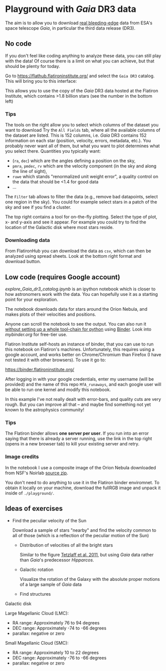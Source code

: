 * Playground with /Gaia/ DR3 data
#+author: [[mrenzo@flatironinstitute.org][Mathieu Renzo]]

The aim is to allow you to download _real bleeding-edge_ data from ESA's
space telescope /Gaia/, in particular the third data release (DR3).

** No code

 If you don't feel like coding anything to analyze these data, you can
 still play with the data! Of course there is a limit on what you can
 achieve, but that should be plenty for today.

 Go to https://flathub.flatironinstitute.org/ and select the =Gaia DR3=
 catalog. This will bring you to this interface:

#+DOWNLOADED: screenshot @ 2023-05-25 15:22:05
[[file:.org_notes_figures/Playground_with_/Gaia/_DR3_data/2023-05-25_15-22-05_screenshot.png]]

 This allows you to use the copy of the /Gaia/ DR3 data hosted at the
 Flatiron Institute, which contains >1.8 billion stars (see the number
 in the bottom left)

*** Tips

  The tools on the right allow you to select which columns of the
  dataset you want to download Try the =All Fields= tab, where all the
  available columns of the dataset are listed. This is 152 columns,
  i.e. /Gaia/ DR3 contains 152 information on each star (position,
  velocity, errors, metadata, etc.). You probably never want all of
  them, but what you want to plot determines what you select there.
  Quantities you typically want:
  - (=ra=, =dec=) which are the angles defining a position on the sky,
  - =pmra=, =pmdec=, =rv= which are the  velocity component (in the sky and along the line of sight),
  - =ruwe= which stands "renormalized unit weight error", a quality
    control on the data that should be <1.4 for good data
  - ...



  The =Filter= tab allows to filter the data (e.g., remove bad
  datapoints, select one region in the sky). You could for example
  select stars in a patch of the sky and see if you find a cluster.

  The top right contains a tool for on-the-fly plotting. Select the
  type of plot, x- and y-axis and see it appear. For example you could
  try to find the location of the Galactic disk where most stars
  reside.

*** Downloading data

  From FlatironHub you can download the data as =csv=, which can then be
  analyzed using spread sheets. Look at the bottom right format and
  download button.


** Low code (requires Google account)

  [[explore_Gaia_dr3_catalog.ipynb]] is an ipython notebook which is
  closer to how astronomers work with the data. You can hopefully use
  it as a starting point for your exploration.

  The notebook downloads data for stars around the Orion Nebula, and
  makes plots of their velocities and positions.

  Anyone can scroll the notebook to see the output. You can also run
  it _without setting up a whole tool-chain for python_ using [[https://mybinder.readthedocs.io/en/latest/index.html][Binder]].
  Look into [[mybinder.org]] for free-tier use.

  Flatiron Institute self-hosts an instance of binder, that you can
  use to run this notebook on Flatiron's machines. Unfortunately, this
  requires using a google account, and works better on Chrome/Chromium
  than Firefox (I have not tested it with other browsers). To use it
  go to:

  https://binder.flatironinstitute.org/

  After logging in with your google credentials, enter my username
  (will be provided) and the name of this repo =MfA_runaways=, and each
  google user will be able to run one kernel and modify this notebook.

  In this example I've not really dealt with error-bars, and quality
  cuts are very rough. But you can improve all that -- and maybe find
  something not yet known to the astrophysics community!

*** Tips

  The Flatiron binder allows *one server per user*. If you run into an
  error saying that there is already a server running, use the link in
  the top right (opens in a new browser tab) to kill your existing
  server and retry.

*** Image credits

  In the notebook I use a composite image of the Orion Nebula
  downloaded from NSF's Noirlab [[https://noirlab.edu/public/products/education/edu024/][source zip]].

  You don't need to do anything to use it in the Flatiron binder
  enviromnet. To obtain it locally on your machine, download the
  fullRGB image and unpack it inside of =./playground/=.


** Ideas of exercises

 - Find the peculiar velocity of the Sun

   Download a sample of stars "nearby" and find the velocity common to
   all of those (which is a reflection of the peculiar motion of the
   Sun)

  - Distribution of velocities of all the bright stars

    Similar to the figure [[https://ui.adsabs.harvard.edu/abs/2011MNRAS.410..190T/abstract][Tetzlaff et al. 2011]], but using /Gaia/ data
    rather than /Gaia/'s predecessor /Hipparcos/.

  - Galactic rotation

    Visualize the rotation of the Galaxy with the absolute proper
    motions of a large sample of /Gaia/ data

  - Find structures

**** Galactic disk
**** Large Magellanic Cloud (LMC):
    - RA range: Approximately 76 to 94 degrees
    - DEC range: Approximately -74 to -66 degrees
    - parallax: negative or zero
**** Small Magellanic Cloud (SMC):
    - RA range: Approximately 10 to 22 degrees
    - DEC range: Approximately -76 to -66 degrees
    - parallax: negative or zero
